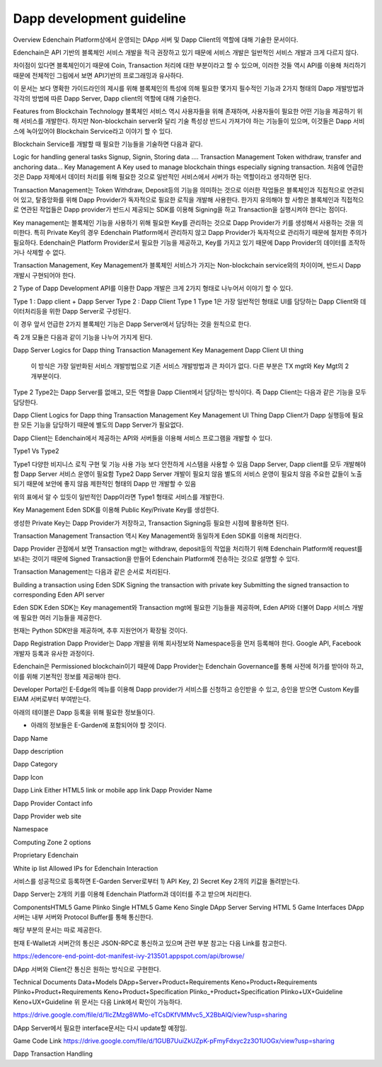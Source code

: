 Dapp development guideline
==========================

Overview
Edenchain Platform상에서 운영되는 DApp 서버 및 Dapp Client의 역할에 대해 기술한 문서이다.

Edenchain은 API 기반의 블록체인 서비스 개발을 적극 권장하고 있기 때문에 서비스 개발은 일반적인 서비스 개발과 크게 다르지 않다.

차이점이 있다면 블록체인이기 때문에 Coin, Transaction 처리에 대한 부분이라고 할 수 있으며, 이러한 것들 역시 API를 이용해 처리하기 때문에 전체적인 그림에서 보면 API기반의 프로그래밍과 유사하다.

이 문서는 보다 명확한 가이드라인의 제시를 위해 블록체인의 특성에 의해 필요한 몇가지 필수적인 기능과 2가지 형태의 Dapp 개발방법과 각각의 방법에 따른 Dapp Server, Dapp client의 역할에 대해 기술한다.

Features from Blockchain Technology
블록체인 서비스 역시 사용자들을 위해 존재하며, 사용자들이 필요한 어떤 기능을 제공하기 위해 서비스를 개발한다. 하지만 Non-blockchain server와 달리 기술 특성상 반드시 가져가야 하는 기능들이 있으며, 이것들은 Dapp 서비스에 녹아있어야 Blockchain Service라고 이야기 할 수 있다.

Blockchain Service를 개발할 때 필요한 기능들을 기술하면 다음과 같다.



Logic for handling general tasks
Signup, Signin, Storing data ....
Transaction Management
Token withdraw, transfer and anchoring data...
Key Management
A Key used to manage blockchain things especially signing transaction.
처음에 언급한 것은 Dapp 자체에서 데이터 처리를 위해 필요한 것으로 일반적인 서비스에서 서버가 하는 역할이라고 생각하면 된다.

Transaction Management는 Token Withdraw, Deposit등의 기능을 의미하는 것으로 이러한 작업들은 블록체인과 직접적으로 연관되어 있고, 탈중앙화를 위해 Dapp Provider가 독자적으로 필요한 로직을 개발해 사용한다. 한가지 유의해야 할 사항은 블록체인과 직접적으로 연관된 작업들은 Dapp provider가 반드시 제공되는 SDK를 이용해 Signing을 하고 Transaction을 실행시켜야 한다는 점이다. 

Key management는 블록체인 기능을 사용하기 위해 필요한 Key를 관리하는 것으로 Dapp Provider가 키를 생성해서 사용하는 것을 의미한다. 특히 Private Key의 경우 Edenchain Platform에서 관리하지 않고 Dapp Provider가 독자적으로 관리하기 때문에 철저한 주의가 필요하다. Edenchain은 Platform Provider로서 필요한 기능을 제공하고, Key를 가지고 있기 때문에 Dapp Provider의 데이터를 조작하거나 삭제할 수 없다.

Transaction Management, Key Management가 블록체인 서비스가 가지는 Non-blockchain service와의 차이이며, 반드시 Dapp 개발시 구현되어야 한다.

2 Type of Dapp Development
API를 이용한 Dapp 개발은 크게 2가지 형태로 나누어서 이야기 할 수 있다.



Type 1 : Dapp client + Dapp Server
Type 2 : Dapp Client 
Type 1
Type 1은 가장 일반적인 형태로 UI를 담당하는 Dapp Client와 데이터처리등을 위한 Dapp Server로 구성된다.

이 경우 앞서 언급한 2가지 블록체인 기능은 Dapp Server에서 담당하는 것을 원칙으로 한다.

즉 2개 모듈은 다음과 같이 기능을 나누어 가지게 된다.

Dapp Server
Logics for Dapp thing
Transaction Management
Key Management
Dapp Client
UI thing
 이 방식은 가장 일반화된 서비스 개발방법으로 기존 서비스 개발방법과 큰 차이가 없다. 다른 부분은 TX mgt와 Key Mgt의 2개부분이다. 

Type 2
Type2는 Dapp Server를 없애고, 모든 역할을 Dapp Client에서 담당하는 방식이다. 즉 Dapp Client는 다음과 같은 기능을 모두 담당한다.

Dapp Client
Logics for Dapp thing
Transaction Management
Key Management
UI Thing
Dapp Client가 Dapp 실행등에 필요한 모든 기능을 담당하기 때문에 별도의 Dapp Server가 필요없다. 

Dapp Client는 Edenchain에서 제공하는 API와 서버들을 이용해 서비스 프로그램을 개발할 수 있다.



Type1 Vs Type2


Type1	
다양한 비지니스 로직 구현 및 기능 사용 가능 
보다 안전하게 시스템을 사용할 수 있음 
Dapp Server, Dapp client를 모두 개발해야 함
Dapp Server 서비스 운영이 필요함
Type2	
Dapp Server 개발이 필요치 않음
별도의 서비스 운영이 필요치 않음
주요한 값들이 노출되기 때문에 보안에 좋지 않음
제한적인 형태의 Dapp 만 개발할 수 있음


위의 표에서 알 수 있듯이 일반적인 Dapp이라면 Type1 형태로 서비스를 개발한다.



Key Management
Eden SDK를 이용해 Public Key/Private Key를 생성한다.

생성한 Private Key는 Dapp Provider가 저장하고, Transaction Signing등 필요한 시점에 활용하면 된다.

Transaction Management
Transaction 역시 Key Management와 동일하게 Eden SDK를 이용해 처리한다.

Dapp Provider 관점에서 보면 Transaction mgt는 withdraw, deposit등의 작업을 처리하기 위해 Edenchain Platform에 request를 보내는 것이기 때문에 Signed Transaction을 만들어 Edenchain Platform에 전송하는 것으로 설명할 수 있다.



Transaction Management는 다음과 같은 순서로 처리된다.

Building a transaction using Eden SDK
Signing the transaction with private key
Submitting the signed transaction to corresponding Eden API server


Eden SDK
Eden SDK는 Key management와 Transaction mgt에 필요한 기능들을 제공하며, Eden API와 더불어 Dapp 서비스 개발에 필요한 여러 기능들을 제공한다.

현재는 Python SDK만을 제공하며, 추후 지원언어가 확장될 것이다.



Dapp Registration
Dapp Provider는 Dapp 개발을 위해 회사정보와 Namespace등을 먼저 등록해야 한다. Google API, Facebook 개발자 등록과 유사한 과정이다.

Edenchain은 Permissioned blockchain이기 때문에 Dapp Provider는 Edenchain Governance를 통해 사전에 허가를 받아야 하고, 이를 위해 기본적인 정보를 제공해야 한다.

Developer Portal인 E-Edge의 메뉴를 이용해 Dapp provider가 서비스를 신청하고 승인받을 수 있고, 승인을 받으면 Custom Key를 EIAM 서버로부터 부여받는다.

아래의 테이블은 Dapp 등록을 위해 필요한 정보들이다.

* 아래의 정보들은 E-Garden에 포함되어야 할 것이다.



Dapp Name	

Dapp description	

Dapp Category	

Dapp Icon	

Dapp Link	Either HTML5 link or mobile app link	
Dapp Provider Name	

Dapp Provider Contact info	

Dapp Provider web site	

Namespace	

Computing Zone	
2 options

Proprietary
Edenchain

White ip list	Allowed IPs for Edenchain Interaction	


서비스를 성공적으로 등록하면 E-Garden Server로부터 1) API Key, 2) Secret Key 2개의 키값을 돌려받는다.

Dapp Server는 2개의 키를 이용해 Edenchain Platform과 데이터를 주고 받으며 처리한다.



Components
​HTML5 Game Plinko	​Single
HTML5 Game Keno	Single
DApp Server	Serving HTML 5 Game
Interfaces
DApp 서버는 내부 서버와 Protocol Buffer를 통해 통신한다.

해당 부분의 문서는 따로 제공한다.



현재 E-Wallet과 서버간의 통신은 JSON-RPC로 통신하고 있으며 관련 부분 참고는 다음 Link를 참고한다.

https://edencore-end-point-dot-manifest-ivy-213501.appspot.com/api/browse/



DApp 서버와 Client간 통신은 원하는 방식으로 구현한다.



Technical Documents
Data+Models
DApp+Server+Product+Requirements
Keno+Product+Requirements
Plinko+Product+Requirements
Keno+Product+Specification
Plinko_+Product+Specification
Plinko+UX+Guideline
Keno+UX+Guideline
위 문서는 다음 Link에서 확인이 가능하다.

https://drive.google.com/file/d/1IcZMzg8WMo-eTCsDKfVMMvc5_X2BbAlQ/view?usp=sharing



DApp Server에서 필요한 interface문서는 다시 update할 예정임.

Game Code Link
https://drive.google.com/file/d/1GUB7UuiZkUZpK-pFmyFdxyc2z3O1UOGx/view?usp=sharing



Dapp Transaction Handling

